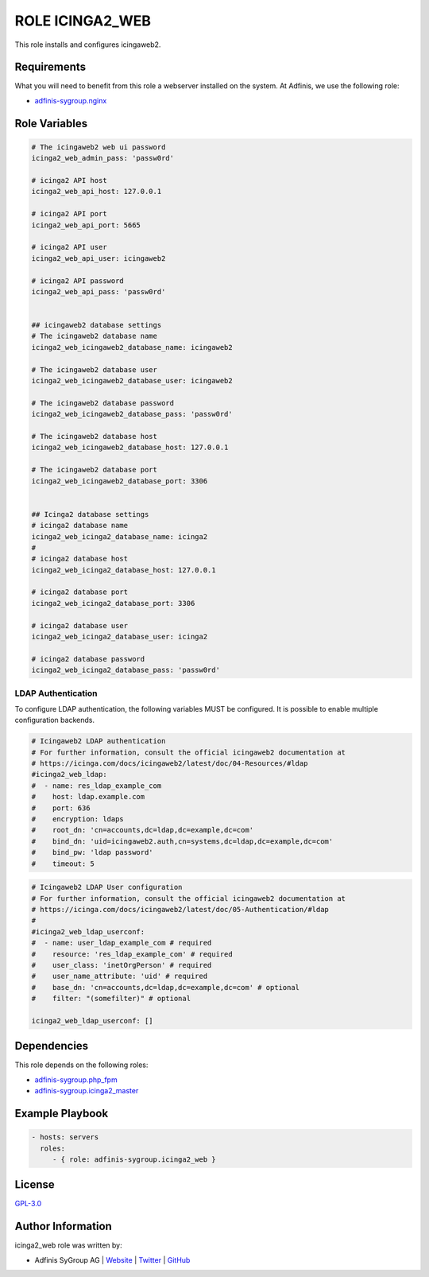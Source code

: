 ================
ROLE ICINGA2_WEB
================

.. image:: https://img.shields.io/github/license/adfinis-sygroup/ansible-role-icinga2_web.svg?style=flat-square
  :target: https://github.com/adfinis-sygroup/ansible-role-icinga2_web/blob/master/LICENSE

.. image:: https://img.shields.io/travis/adfinis-sygroup/ansible-role-icinga2_web.svg?style=flat-square
  :target: https://travis-ci.org/adfinis-sygroup/ansible-role-icinga2_web

.. image:: https://img.shields.io/badge/galaxy-adfinis--sygroup.icinga2_web-660198.svg?style=flat-square
  :target: https://galaxy.ansible.com/adfinis-sygroup/icinga2_web

This role installs and configures icingaweb2.


Requirements
=============

What you will need to benefit from this role a webserver installed on the system.
At Adfinis, we use the following role:

* `adfinis-sygroup.nginx <https://galaxy.ansible.com/adfinis-sygroup/nginx>`_



Role Variables
===============

.. code-block:: yaml

  # The icingaweb2 web ui password
  icinga2_web_admin_pass: 'passw0rd'
  
  # icinga2 API host
  icinga2_web_api_host: 127.0.0.1
  
  # icinga2 API port
  icinga2_web_api_port: 5665
  
  # icinga2 API user
  icinga2_web_api_user: icingaweb2
  
  # icinga2 API password
  icinga2_web_api_pass: 'passw0rd'
  
  
  ## icingaweb2 database settings
  # The icingaweb2 database name
  icinga2_web_icingaweb2_database_name: icingaweb2
  
  # The icingaweb2 database user
  icinga2_web_icingaweb2_database_user: icingaweb2
  
  # The icingaweb2 database password
  icinga2_web_icingaweb2_database_pass: 'passw0rd'
  
  # The icingaweb2 database host
  icinga2_web_icingaweb2_database_host: 127.0.0.1
  
  # The icingaweb2 database port
  icinga2_web_icingaweb2_database_port: 3306
  
  
  ## Icinga2 database settings
  # icinga2 database name
  icinga2_web_icinga2_database_name: icinga2
  #
  # icinga2 database host
  icinga2_web_icinga2_database_host: 127.0.0.1
  
  # icinga2 database port
  icinga2_web_icinga2_database_port: 3306
  
  # icinga2 database user
  icinga2_web_icinga2_database_user: icinga2
  
  # icinga2 database password
  icinga2_web_icinga2_database_pass: 'passw0rd'


LDAP Authentication
-------------------

To configure LDAP authentication, the following variables MUST be configured.
It is possible to enable multiple configuration backends.

.. code-block:: yaml

  # Icingaweb2 LDAP authentication
  # For further information, consult the official icingaweb2 documentation at
  # https://icinga.com/docs/icingaweb2/latest/doc/04-Resources/#ldap
  #icinga2_web_ldap:
  #  - name: res_ldap_example_com
  #    host: ldap.example.com
  #    port: 636
  #    encryption: ldaps
  #    root_dn: 'cn=accounts,dc=ldap,dc=example,dc=com'
  #    bind_dn: 'uid=icingaweb2.auth,cn=systems,dc=ldap,dc=example,dc=com'
  #    bind_pw: 'ldap password'
  #    timeout: 5


.. code-block:: yaml

  # Icingaweb2 LDAP User configuration
  # For further information, consult the official icingaweb2 documentation at
  # https://icinga.com/docs/icingaweb2/latest/doc/05-Authentication/#ldap
  #
  #icinga2_web_ldap_userconf:
  #  - name: user_ldap_example_com # required
  #    resource: 'res_ldap_example_com' # required
  #    user_class: 'inetOrgPerson' # required
  #    user_name_attribute: 'uid' # required
  #    base_dn: 'cn=accounts,dc=ldap,dc=example,dc=com' # optional
  #    filter: "(somefilter)" # optional
  
  icinga2_web_ldap_userconf: []


Dependencies
=============

This role depends on the following roles:

* `adfinis-sygroup.php_fpm <https://galaxy.ansible.com/adfinis-sygroup/php_fpm>`_
* `adfinis-sygroup.icinga2_master <https://galaxy.ansible.com/adfinis-sygroup/icinga2_master>`_


Example Playbook
=================

.. code-block:: yaml

  - hosts: servers
    roles:
       - { role: adfinis-sygroup.icinga2_web }


License
========

`GPL-3.0 <https://github.com/adfinis-sygroup/ansible-role-icinga2_web/blob/master/LICENSE>`_


Author Information
===================

icinga2_web role was written by:

* Adfinis SyGroup AG | `Website <https://www.adfinis-sygroup.ch/>`_ | `Twitter <https://twitter.com/adfinissygroup>`_ | `GitHub <https://github.com/adfinis-sygroup>`_
